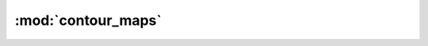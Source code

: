 :mod:`contour_maps`
===================
.. function:: contour_map(wks_in[1], source, varname[1]: string)

   :param integer wks_in: workstations (graphic object or default will be used).
   :param integer source: data to be plotted or a NetCDF filename with data.
   :param  string varname: variable name in the file.

   Source prototype
      source[*,*]
      source!0 = lat
      source!1 = lon
  
   Return value
      A graphic variable.
  
   Description
      Wrapper for gsn_csm_contour_map.
      Opens default wks, if not provided as argument of type "graphic".
      Defines default resources, which are overridden by argument res.
      Creates plot, according to wks & res.
  
   Caveats
      Selection of defaults for res almost arbitrary
      Please check results of all scripts that use this routine if modifying
      the defaults!
      Input via netCDF not yet implemented
  
   Modification history
      20131104-A_gott_kl: written.
  
.. function:: contour_map_polar(wks_in[1], source, varname[1]: string)

   :param integer wks_in: workstations (graphic object or default will be used).
   :param integer source: data to be plotted or a NetCDF filename with data.
   :param  string varname: variable name in the file.

   Source prototype
      source[*,*]
      source!0 = lat
      source!1 = lon
  
   Return value
      A graphic variable.
  
   Description
      Wrapper for gsn_csm_contour_map_polar.
      Opens default wks, if not provided as argument of type "graphic".
      Defines default resources, which are overridden by argument res_in.
      Creates plot according to wks & res, unless res_in@gsnDraw is set
        to 'False' in your diag_script (to enable panelling, for example).
  
   Caveats
      Selection of defaults for res almost arbitrary
      Please check results of all scripts that use this routine if modifying
      the defaults!
      Input via netCDF not yet implemented
  
   Modification history
      20140623-A_senf_da: now takes res as attributes of source.
      20131218-A_senf_da: written.
  
.. function:: contour_map_ce(wks_in[1], source, varname[1]: string)

   :param integer wks_in: workstations (graphic object or default will be used).
   :param integer source: data to be plotted or a NetCDF filename with data.
   :param  string varname: variable name in the file.

   Source prototype
      source[*,*]
      source!0 = lat
      source!1 = lon
  
   Return value
      A graphic variable.
  
   Description
      Wrapper for gsn_csm_contour_map_ce.
      Opens default wks, if not provided as argument of type "graphic".
      Defines default resources, which are overridden by argument res.
      Creates plot, according to wks & res.
  
   Caveats
      Selection of defaults for res almost arbitrary
      Please check results of all scripts that use this routine if modifying
      the defaults!
      Input via netCDF not yet implemented
  
   Modification history
      20161220-A_laue_ax: added option to specificy plotting projection
                          (via attribute data@projection)
      20140228-A_righ_ma: written.
  
.. function::  add_markers_to_map(wks_in[1], plot[1]: graphic, lat[*]: numeric,  lon[*]: numeric, data[*]: numeric)

   :param integer wks_in: input workstation.
   :param  graphic plot: a graphic object representing a contour plot.
   :param  numeric lat: an array of latitude positions for the marker.
   :param  numeric lon: an array of longitude positions for the marker.
   :param  numeric data: an array of values to be overlaid as colored markers.

   Description
      Overlays markers to an existing map plot, using the same color coding of
      the associated labelbar.
  
   Caveats
  
   Modification history:
      20140214-A_righ_ma: written.
  
